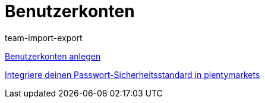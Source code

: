 = Benutzerkonten
:lang: de
:position: 10020
:id: J7RP7DX
:url: videos/grundeinstellungen/benutzerkonten
:author: team-import-export

<<videos/grundeinstellungen/benutzerkonten/benutzerkonto-anlegen#, Benutzerkonten anlegen>>

<<videos/grundeinstellungen/benutzerkonten/passwortsicherheitsstandard#, Integriere deinen Passwort-Sicherheitsstandard in plentymarkets>>
